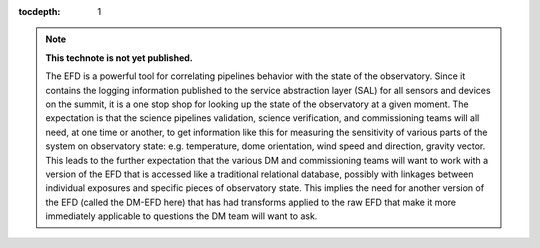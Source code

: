 ..
  Technote content.

  See https://developer.lsst.io/docs/rst_styleguide.html
  for a guide to reStructuredText writing.

  Do not put the title, authors or other metadata in this document;
  those are automatically added.

  Use the following syntax for sections:

  Sections
  ========

  and

  Subsections
  -----------

  and

  Subsubsections
  ^^^^^^^^^^^^^^

  To add images, add the image file (png, svg or jpeg preferred) to the
  _static/ directory. The reST syntax for adding the image is

  .. figure:: /_static/filename.ext
     :name: fig-label

     Caption text.

   Run: ``make html`` and ``open _build/html/index.html`` to preview your work.
   See the README at https://github.com/lsst-sqre/lsst-technote-bootstrap or
   this repo's README for more info.

   Feel free to delete this instructional comment.

:tocdepth: 1

.. Please do not modify tocdepth; will be fixed when a new Sphinx theme is shipped.

.. sectnum::

.. TODO: Delete the note below before merging new content to the master branch.

.. note::

   **This technote is not yet published.**

   The EFD is a powerful tool for correlating pipelines behavior with the state of the observatory.  Since it contains the logging information published to the service abstraction layer (SAL) for all sensors and devices on the summit, it is a one stop shop for looking up the state of the observatory at a given moment.  The expectation is that the science pipelines validation, science verification, and commissioning teams will all need, at one time or another, to get information like this for measuring the sensitivity of various parts of the system on observatory state: e.g. temperature, dome orientation, wind speed and direction, gravity vector.  This leads to the further expectation that the various DM and commissioning teams will want to work with a version of the EFD that is accessed like a traditional relational database, possibly with linkages between individual exposures and specific pieces of observatory state.  This implies the need for another version of the EFD (called the DM-EFD here) that has had transforms applied to the raw EFD that make it more immediately applicable to questions the DM team will want to ask.

.. Add content here.
.. Do not include the document title (it's automatically added from metadata.yaml).

.. .. rubric:: References

.. Make in-text citations with: :cite:`bibkey`.

.. .. bibliography:: local.bib lsstbib/books.bib lsstbib/lsst.bib lsstbib/lsst-dm.bib lsstbib/refs.bib lsstbib/refs_ads.bib
..    :encoding: latex+latin
..    :style: lsst_aa
